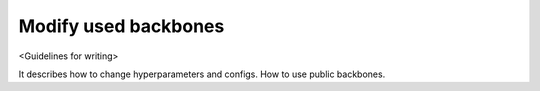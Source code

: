 #####################
Modify used backbones
#####################

<Guidelines for writing>

It describes how to change hyperparameters and configs. How to use public backbones.
